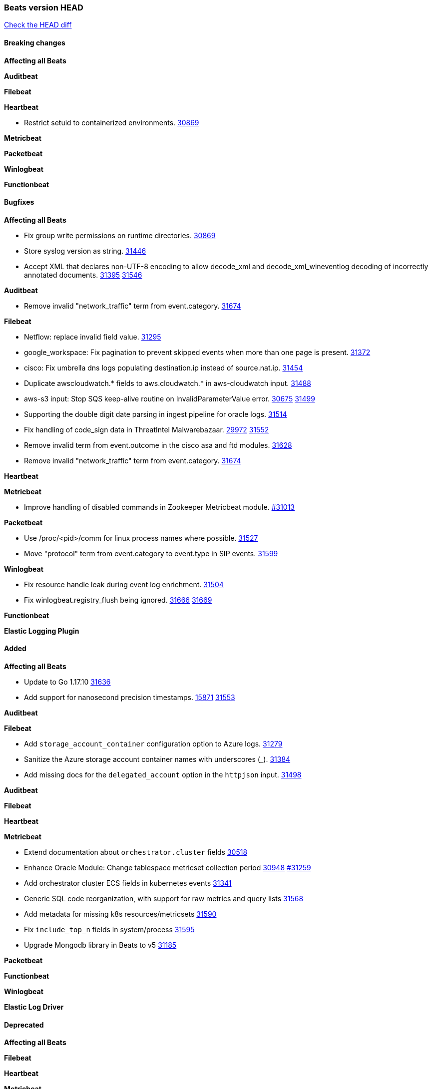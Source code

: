 // Use these for links to issue and pulls. Note issues and pulls redirect one to
// each other on Github, so don't worry too much on using the right prefix.
:issue: https://github.com/elastic/beats/issues/
:pull: https://github.com/elastic/beats/pull/

=== Beats version HEAD
https://github.com/elastic/beats/compare/v8.2.0\...main[Check the HEAD diff]

==== Breaking changes

*Affecting all Beats*


*Auditbeat*


*Filebeat*

*Heartbeat*

- Restrict setuid to containerized environments. {pull}30869[30869]

*Metricbeat*


*Packetbeat*


*Winlogbeat*


*Functionbeat*


==== Bugfixes

*Affecting all Beats*

- Fix group write permissions on runtime directories. {pull}30869[30869]
- Store syslog version as string. {pull}31446[31446]
- Accept XML that declares non-UTF-8 encoding to allow decode_xml and decode_xml_wineventlog decoding of incorrectly annotated documents. {issue}31395[31395] {pull}31546[31546]

*Auditbeat*

- Remove invalid "network_traffic" term from event.category. {pull}31674[31674]

*Filebeat*

- Netflow: replace invalid field value. {pull}31295[31295]
- google_workspace: Fix pagination to prevent skipped events when more than one page is present. {pull}31372[31372]
- cisco: Fix umbrella dns logs populating destination.ip instead of source.nat.ip. {pull}31454[31454]
- Duplicate awscloudwatch.* fields to aws.cloudwatch.* in aws-cloudwatch input. {pull}31488[31488]
- aws-s3 input: Stop SQS keep-alive routine on InvalidParameterValue error. {issue}30675[30675] {pull}31499[31499]
- Supporting the double digit date parsing in ingest pipeline for oracle logs. {pull}31514[31514]
- Fix handling of code_sign data in ThreatIntel Malwarebazaar. {issue}29972[29972] {pull}31552[31552]
- Remove invalid term from event.outcome in the cisco asa and ftd modules. {pull}31628[31628]
- Remove invalid "network_traffic" term from event.category. {pull}31674[31674]

*Heartbeat*


*Metricbeat*

- Improve handling of disabled commands in Zookeeper Metricbeat module. {pull}31013[#31013]

*Packetbeat*

- Use /proc/<pid>/comm for linux process names where possible. {pull}31527[31527]
- Move "protocol" term from event.category to event.type in SIP events. {pull}31599[31599]

*Winlogbeat*

- Fix resource handle leak during event log enrichment. {pull}31504[31504]
- Fix winlogbeat.registry_flush being ignored. {issue}31666[31666] {pull}31669[31669]

*Functionbeat*



*Elastic Logging Plugin*


==== Added

*Affecting all Beats*

- Update to Go 1.17.10 {issue}31636[31636]
- Add support for nanosecond precision timestamps. {issue}15871[15871] {pull}31553[31553]


*Auditbeat*


*Filebeat*

- Add `storage_account_container` configuration option to Azure logs. {pull}31279[31279]
- Sanitize the Azure storage account container names with underscores (_). {pull}31384[31384]
- Add missing docs for the `delegated_account` option in the `httpjson` input. {pull}31498[31498]

*Auditbeat*



*Filebeat*


*Heartbeat*


*Metricbeat*

- Extend documentation about `orchestrator.cluster` fields {pull}30518[30518]
- Enhance Oracle Module: Change tablespace metricset collection period {issue}30948[30948] {pull}31259[#31259]
- Add orchestrator cluster ECS fields in kubernetes events {pull}31341[31341]
- Generic SQL code reorganization, with support for raw metrics and query lists {pull}31568[31568]
- Add metadata for missing k8s resources/metricsets {pull}31590[31590]
- Fix `include_top_n` fields in system/process {pull}31595[31595]
- Upgrade Mongodb library in Beats to v5 {pull}31185[31185]

*Packetbeat*


*Functionbeat*


*Winlogbeat*



*Elastic Log Driver*


==== Deprecated

*Affecting all Beats*


*Filebeat*


*Heartbeat*

*Metricbeat*


*Packetbeat*

*Winlogbeat*

*Functionbeat*

==== Known Issue







